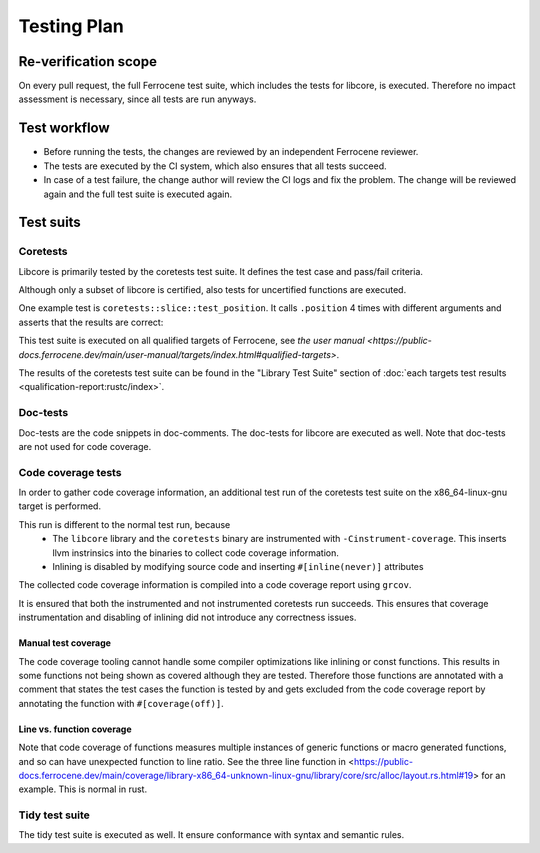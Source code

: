 .. SPDX-License-Identifier: MIT OR Apache-2.0
   SPDX-FileCopyrightText: The Ferrocene Developers

Testing Plan
============

Re-verification scope
---------------------

On every pull request, the full Ferrocene test suite, which includes the tests for libcore, is executed. Therefore no impact assessment is necessary, since all tests are run anyways.

Test workflow
-------------

- Before running the tests, the changes are reviewed by an independent Ferrocene reviewer.
- The tests are executed by the CI system, which also ensures that all tests succeed.
- In case of a test failure, the change author will review the CI logs and fix the problem. The change will be reviewed again and the full test suite is executed again.

Test suits
----------

Coretests
~~~~~~~~~

Libcore is primarily tested by the coretests test suite. It defines the test case and pass/fail criteria.

Although only a subset of libcore is certified, also tests for uncertified functions are executed.

One example test is ``coretests::slice::test_position``. It calls ``.position`` 4 times with different arguments and asserts that the results are correct:  

.. code-block:: rust
  :linenos:

  #[test]
  fn test_position() {
      let b = [1, 2, 3, 5, 5];
      assert_eq!(b.iter().position(|&v| v == 9), None);
      assert_eq!(b.iter().position(|&v| v == 5), Some(3));
      assert_eq!(b.iter().position(|&v| v == 3), Some(2));
      assert_eq!(b.iter().position(|&v| v == 0), None);
  }

This test suite is executed on all qualified targets of Ferrocene, see `the user manual <https://public-docs.ferrocene.dev/main/user-manual/targets/index.html#qualified-targets>`.

The results of the coretests test suite can be found in the "Library Test Suite" section of :doc:`each targets test results <qualification-report:rustc/index>`.

Doc-tests
~~~~~~~~~

Doc-tests are the code snippets in doc-comments. The doc-tests for libcore are executed as well. Note that doc-tests are not used for code coverage.

Code coverage tests
~~~~~~~~~~~~~~~~~~~

In order to gather code coverage information, an additional test run of the coretests test suite on the x86_64-linux-gnu target is performed.

This run is different to the normal test run, because
   - The ``libcore`` library and the ``coretests`` binary are instrumented with ``-Cinstrument-coverage``. This inserts llvm instrinsics into the binaries to collect code coverage information.
   - Inlining is disabled by modifying source code and inserting ``#[inline(never)]`` attributes

The collected code coverage information is compiled into a code coverage report using ``grcov``.

It is ensured that both the instrumented and not instrumented coretests run succeeds. This ensures that coverage instrumentation and disabling of inlining did not introduce any correctness issues.

Manual test coverage
""""""""""""""""""""

The code coverage tooling cannot handle some compiler optimizations like inlining or const functions. This results in some functions not being shown as covered although they are tested. Therefore those functions are annotated with a comment that states the test cases the function is tested by and gets excluded from the code coverage report by annotating the function with ``#[coverage(off)]``.

Line vs. function coverage
""""""""""""""""""""""""""


Note that code coverage of functions measures multiple instances of generic functions or macro generated functions, and so can have unexpected function to line ratio. See the three line function in <https://public-docs.ferrocene.dev/main/coverage/library-x86_64-unknown-linux-gnu/library/core/src/alloc/layout.rs.html#19> for an example. This is normal in rust.

Tidy test suite
~~~~~~~~~~~~~~~

The tidy test suite is executed as well. It ensure conformance with syntax and semantic rules.
